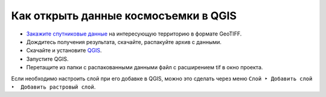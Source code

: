 .. sectionauthor:: Юлия Григоренко <grigorenko.j@gmail.com>

.. _data_satellite_qgis:

Как открыть данные космосъемки в QGIS
=====================================

* `Закажите спутниковые данные <https://data.nextgis.com/ru/>`_ на интересующую территорию в формате GeoTIFF.
* Дождитесь получения результата, скачайте, распакуйте архив с данными.
* Скачайте и установите `QGIS <https://qgis.org/en/site/forusers/download.html/>`_.
* Запустите QGIS.
* Перетащите из папки с распакованными данными файл с расширением tif в окно проекта.

Если необходимо настроить слой при его добавке в QGIS, можно это сделать через меню ``Слой ‣ Добавить слой ‣  Добавить растровый слой``.
